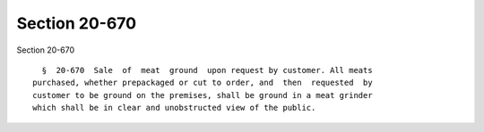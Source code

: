 Section 20-670
==============

Section 20-670 ::    
        
     
        §  20-670  Sale  of  meat  ground  upon request by customer. All meats
      purchased, whether prepackaged or cut to order, and  then  requested  by
      customer to be ground on the premises, shall be ground in a meat grinder
      which shall be in clear and unobstructed view of the public.
    
    
    
    
    
    
    